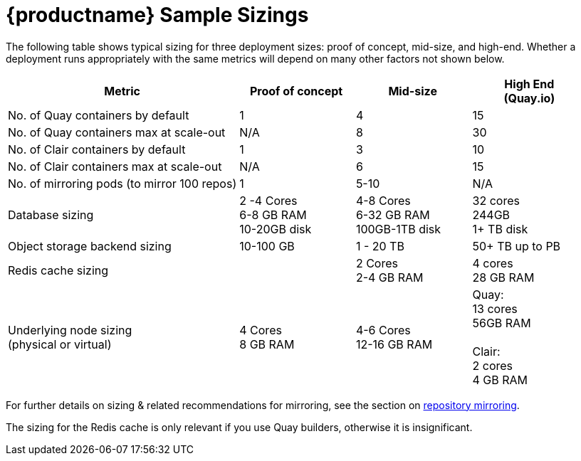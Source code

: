 [[sizing-sample]]
= {productname} Sample Sizings 

The following table shows typical sizing for three deployment sizes: proof of concept, mid-size, and high-end. Whether a deployment runs appropriately with the same metrics will depend on many other factors not shown below. 



[width="100%",cols="2,^,^,^"options="header"]
|====
| Metric | Proof of concept |  Mid-size | High End + 
(Quay.io)
| No. of Quay containers by default | 1 | 4 | 15
| No. of Quay containers max at scale-out | N/A | 8 | 30
| No. of Clair containers by default | 1 | 3 | 10
| No. of Clair containers max at scale-out | N/A | 6 | 15
| No. of mirroring pods (to mirror 100 repos) | 1 | 5-10 | N/A
.^| Database sizing| 2 -4 Cores +  
6-8  GB RAM + 
10-20GB disk
| 4-8 Cores + 
6-32 GB RAM + 
100GB-1TB disk
| 32 cores + 
244GB + 
1+ TB disk
| Object storage backend sizing | 10-100 GB | 1 - 20 TB | 50+ TB up to PB
|  Redis cache sizing |  |  2 Cores + 
2-4 GB RAM
| 4 cores  + 
 28 GB RAM
| Underlying node sizing + 
(physical or virtual)
| 4 Cores + 
8 GB RAM
| 4-6 Cores + 
 12-16 GB RAM
| Quay: + 
13 cores + 
56GB RAM + 
 + 
Clair: + 
2 cores + 
4 GB RAM

|====

For further details on sizing & related recommendations for mirroring, see the section on xref:mirroring-intro[repository mirroring]. 

The sizing for the Redis cache is only relevant if you use Quay builders, otherwise it is insignificant.
